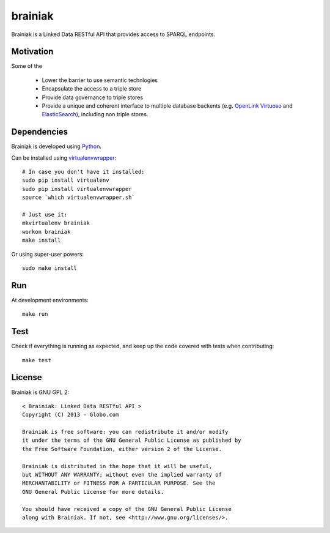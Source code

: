 brainiak
++++++++

Brainiak is a Linked Data RESTful API that provides access to SPARQL endpoints.

Motivation
==========

Some of the 

 * Lower the barrier to use semantic technlogies
 * Encapsulate the access to a triple store
 * Provide data governance to triple stores
 * Provide a unique and coherent interface to multiple database backents (e.g. `OpenLink Virtuoso <http://virtuoso.openlinksw.com/>`_ and `ElasticSearch <http://www.elasticsearch.org/>`_), including non triple stores.

Dependencies
============


Brainiak is developed using `Python <http://www.python.org/>`_.

Can be installed using `virtualenvwrapper <http://www.doughellmann.com/projects/virtualenvwrapper/>`_: ::

    # In case you don't have it installed:
    sudo pip install virtualenv
    sudo pip install virtualenvwrapper
    source `which virtualenvwrapper.sh`

    # Just use it:
    mkvirtualenv brainiak
    workon brainiak
    make install

Or using super-user powers: ::

    sudo make install

Run
===

At development environments: ::

    make run

Test
====

Check if everything is running as expected, and keep up the code covered with tests when contributing: ::

    make test

License
=======

Brainiak is GNU GPL 2: ::

    < Brainiak: Linked Data RESTful API >
    Copyright (C) 2013 - Globo.com

    Brainiak is free software: you can redistribute it and/or modify
    it under the terms of the GNU General Public License as published by
    the Free Software Foundation, either version 2 of the License.

    Brainiak is distributed in the hope that it will be useful,
    but WITHOUT ANY WARRANTY; without even the implied warranty of
    MERCHANTABILITY or FITNESS FOR A PARTICULAR PURPOSE. See the
    GNU General Public License for more details.

    You should have received a copy of the GNU General Public License
    along with Brainiak. If not, see <http://www.gnu.org/licenses/>.
